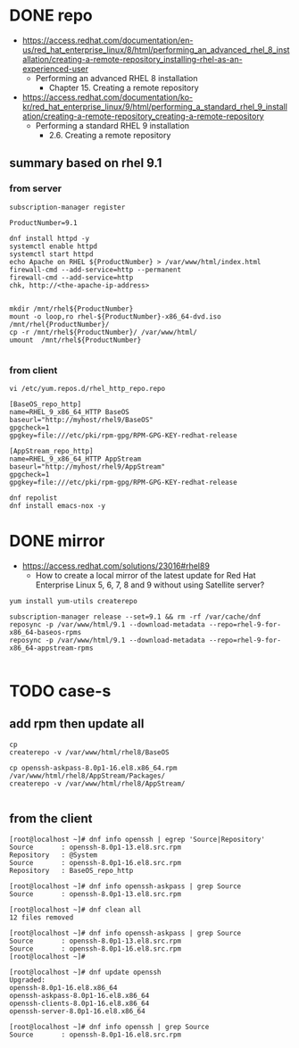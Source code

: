 * DONE repo

- https://access.redhat.com/documentation/en-us/red_hat_enterprise_linux/8/html/performing_an_advanced_rhel_8_installation/creating-a-remote-repository_installing-rhel-as-an-experienced-user
  - Performing an advanced RHEL 8 installation
    - Chapter 15. Creating a remote repository

- https://access.redhat.com/documentation/ko-kr/red_hat_enterprise_linux/9/html/performing_a_standard_rhel_9_installation/creating-a-remote-repository_creating-a-remote-repository
  - Performing a standard RHEL 9 installation
    - 2.6. Creating a remote repository

** summary based on rhel 9.1

*** from server

#+BEGIN_SRC 
subscription-manager register
#+END_SRC

#+BEGIN_SRC 
ProductNumber=9.1
#+END_SRC

#+BEGIN_SRC 
dnf install httpd -y
systemctl enable httpd
systemctl start httpd
echo Apache on RHEL ${ProductNumber} > /var/www/html/index.html
firewall-cmd --add-service=http --permanent
firewall-cmd --add-service=http
chk, http://<the-apache-ip-address>

#+END_SRC

#+BEGIN_SRC 
mkdir /mnt/rhel${ProductNumber}
mount -o loop,ro rhel-${ProductNumber}-x86_64-dvd.iso /mnt/rhel{ProductNumber}/
cp -r /mnt/rhel${ProductNumber}/ /var/www/html/
umount  /mnt/rhel${ProductNumber}

#+END_SRC

*** from client

#+BEGIN_SRC 
vi /etc/yum.repos.d/rhel_http_repo.repo

[BaseOS_repo_http]
name=RHEL_9_x86_64_HTTP BaseOS
baseurl="http://myhost/rhel9/BaseOS"
gpgcheck=1
gpgkey=file:///etc/pki/rpm-gpg/RPM-GPG-KEY-redhat-release

[AppStream_repo_http]
name=RHEL_9_x86_64_HTTP AppStream
baseurl="http://myhost/rhel9/AppStream"
gpgcheck=1
gpgkey=file:///etc/pki/rpm-gpg/RPM-GPG-KEY-redhat-release

dnf repolist
dnf install emacs-nox -y
#+END_SRC

* DONE mirror

- https://access.redhat.com/solutions/23016#rhel89
  - How to create a local mirror of the latest update for Red Hat Enterprise Linux 5, 6, 7, 8 and 9 without using Satellite server? 

#+BEGIN_SRC 
yum install yum-utils createrepo

subscription-manager release --set=9.1 && rm -rf /var/cache/dnf
reposync -p /var/www/html/9.1 --download-metadata --repo=rhel-9-for-x86_64-baseos-rpms
reposync -p /var/www/html/9.1 --download-metadata --repo=rhel-9-for-x86_64-appstream-rpms

#+END_SRC

* TODO case-s
** add rpm then update all

#+BEGIN_SRC 
cp 
createrepo -v /var/www/html/rhel8/BaseOS

cp openssh-askpass-8.0p1-16.el8.x86_64.rpm /var/www/html/rhel8/AppStream/Packages/
createrepo -v /var/www/html/rhel8/AppStream/

#+END_SRC

** from the client

#+BEGIN_SRC 
[root@localhost ~]# dnf info openssh | egrep 'Source|Repository'
Source       : openssh-8.0p1-13.el8.src.rpm
Repository   : @System
Source       : openssh-8.0p1-16.el8.src.rpm
Repository   : BaseOS_repo_http

[root@localhost ~]# dnf info openssh-askpass | grep Source
Source       : openssh-8.0p1-13.el8.src.rpm

[root@localhost ~]# dnf clean all
12 files removed

[root@localhost ~]# dnf info openssh-askpass | grep Source
Source       : openssh-8.0p1-13.el8.src.rpm
Source       : openssh-8.0p1-16.el8.src.rpm
[root@localhost ~]#

[root@localhost ~]# dnf update openssh
Upgraded:
openssh-8.0p1-16.el8.x86_64        
openssh-askpass-8.0p1-16.el8.x86_64
openssh-clients-8.0p1-16.el8.x86_64        
openssh-server-8.0p1-16.el8.x86_64

[root@localhost ~]# dnf info openssh | grep Source
Source       : openssh-8.0p1-16.el8.src.rpm

#+END_SRC
